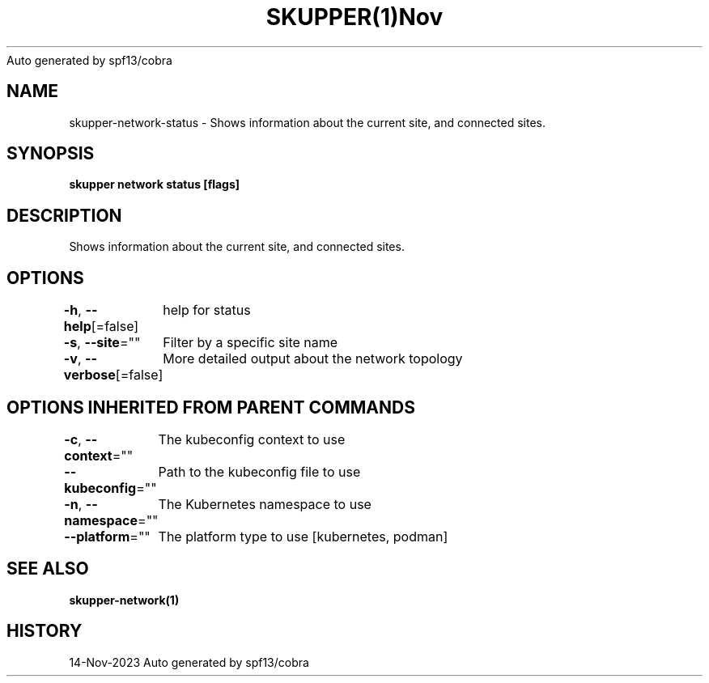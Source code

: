 .nh
.TH SKUPPER(1)Nov 2023
Auto generated by spf13/cobra

.SH NAME
.PP
skupper\-network\-status \- Shows information about the current site, and connected sites.


.SH SYNOPSIS
.PP
\fBskupper network status [flags]\fP


.SH DESCRIPTION
.PP
Shows information about the current site, and connected sites.


.SH OPTIONS
.PP
\fB\-h\fP, \fB\-\-help\fP[=false]
	help for status

.PP
\fB\-s\fP, \fB\-\-site\fP=""
	Filter by a specific site name

.PP
\fB\-v\fP, \fB\-\-verbose\fP[=false]
	More detailed output about the network topology


.SH OPTIONS INHERITED FROM PARENT COMMANDS
.PP
\fB\-c\fP, \fB\-\-context\fP=""
	The kubeconfig context to use

.PP
\fB\-\-kubeconfig\fP=""
	Path to the kubeconfig file to use

.PP
\fB\-n\fP, \fB\-\-namespace\fP=""
	The Kubernetes namespace to use

.PP
\fB\-\-platform\fP=""
	The platform type to use [kubernetes, podman]


.SH SEE ALSO
.PP
\fBskupper\-network(1)\fP


.SH HISTORY
.PP
14\-Nov\-2023 Auto generated by spf13/cobra
